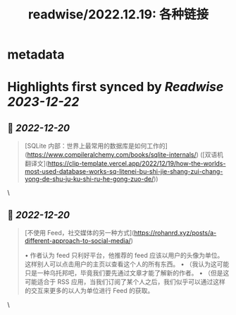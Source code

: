 :PROPERTIES:
:title: readwise/2022.12.19: 各种链接
:END:


* metadata
:PROPERTIES:
:author: [[Owen的博客]]
:full-title: "2022.12.19: 各种链接"
:category: [[articles]]
:url: https://www.owenyoung.com/blog/journals/2022-12-19/
:image-url: https://www.owenyoung.com/site/images/favicon-32x32.png?h=ca02fcaedf5905bad24cad048d2c0ead87ee7df6ff599938026255c876b644a6
:END:

* Highlights first synced by [[Readwise]] [[2023-12-22]]
** 📌 [[2022-12-20]]
#+BEGIN_QUOTE
[SQLite 内部：世界上最常用的数据库是如何工作的](https://www.compileralchemy.com/books/sqlite-internals/) ([双语机翻译文](https://clip-template.vercel.app/2022/12/19/how-the-worlds-most-used-database-works-sq-litenei-bu-shi-jie-shang-zui-chang-yong-de-shu-ju-ku-shi-ru-he-gong-zuo-de/)) 
#+END_QUOTE\
** 📌 [[2022-12-20]]
#+BEGIN_QUOTE
[不使用 Feed，社交媒体的另一种方式](https://rohanrd.xyz/posts/a-different-approach-to-social-media/)

•   作者认为 feed 只利好平台，他推荐的 feed 应该以用户的头像为单位。这样别人可以点击用户的主页以查看这个人的所有东西。
•   （我认为这可能只是一种乌托邦吧，毕竟我们要先通过文章才能了解新的作者。
•   （但是这可能适合于 RSS 应用，当我们订阅了某个人之后，我们似乎可以通过这样的交互来更多的以人为单位进行 Feed 的获取。 
#+END_QUOTE\